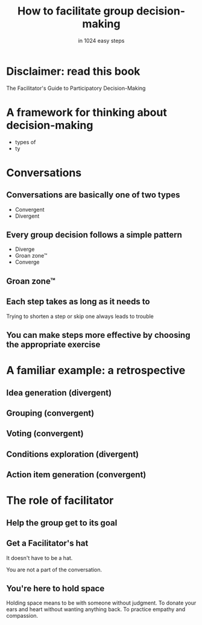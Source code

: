 * Slide Options                           :noexport:
# ======= Appear in cover-slide ====================
#+TITLE: How to facilitate group decision-making
#+SUBTITLE: in 1024 easy steps
#+COMPANY: Stash Financial

# ======= Appear in thank-you-slide ================
#+WWW: http://blog.trevoke.net
#+GITHUB: http://github.com/trevoke
#+TWITTER: trevoke

# ======= Org settings =========================
#+EXCLUDE_TAGS: noexport
#+OPTIONS: toc:nil num:nil

# ======= Settings ================================
#+REVEAL_THEME: solarized
#+REVEAL_ROOT: ./reveal.js-3.8.0

* Disclaimer: read this book
The Facilitator's Guide to Participatory Decision-Making

* A framework for thinking about decision-making
- types of
- ty
* Conversations
** Conversations are basically one of two types
- Convergent
- Divergent
** Every group decision follows a simple pattern
- Diverge
- Groan zone™
- Converge
** Groan zone™
** Each step takes as long as it needs to
Trying to shorten a step or skip one always leads to trouble
** You can make steps more effective by choosing the appropriate exercise
* A familiar example: a retrospective
** Idea generation (divergent)
** Grouping (convergent)
** Voting (convergent)
** Conditions exploration (divergent)
** Action item generation (convergent)
* The role of facilitator
** Help the group get to its goal

** Get a Facilitator's hat
It doesn't have to be a hat.

You are not a part of the conversation.
** You're here to hold space
Holding space means to be with someone without judgment. To donate your ears and heart without wanting anything back. To practice empathy and compassion.
